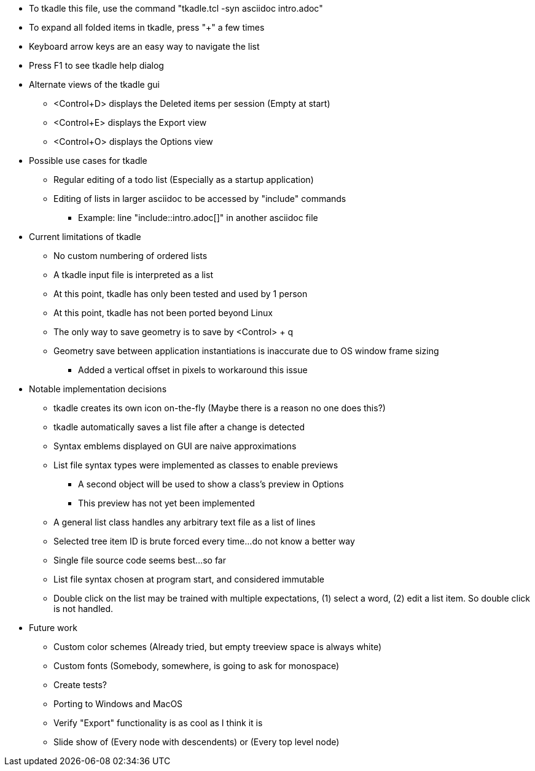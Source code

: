 // tkadle tclversion:8.6 hostname:GT60 os:Linux user:robert 2023-05-14T09:16:13

* To tkadle this file, use the command "tkadle.tcl -syn asciidoc intro.adoc"
* To expand all folded items in tkadle, press "+" a few times
* Keyboard arrow keys are an easy way to navigate the list
* Press F1 to see tkadle help dialog
* Alternate views of the tkadle gui
    ** <Control+D> displays the Deleted items per session (Empty at start)
    ** <Control+E> displays the Export view
    ** <Control+O> displays the Options view
* Possible use cases for tkadle
    ** Regular editing of a todo list (Especially as a startup application)
    ** Editing of lists in larger asciidoc to be accessed by "include" commands
        *** Example: line "include::intro.adoc[]" in another asciidoc file
* Current limitations of tkadle
    ** No custom numbering of ordered lists
    ** A tkadle input file is interpreted as a list
    ** At this point, tkadle has only been tested and used by 1 person
    ** At this point, tkadle has not been ported beyond Linux
    ** The only way to save geometry is to save by <Control> + q
    ** Geometry save between application instantiations is inaccurate due to OS window frame sizing
        *** Added a vertical offset in pixels to workaround this issue
* Notable implementation decisions
    ** tkadle creates its own icon on-the-fly (Maybe there is a reason no one does this?)
    ** tkadle automatically saves a list file after a change is detected
    ** Syntax emblems displayed on GUI are naive approximations
    ** List file syntax types were implemented as classes to enable previews
        *** A second object will be used to show a class's preview in Options
        *** This preview has not yet been implemented
    ** A general list class handles any arbitrary text file as a list of lines
    ** Selected tree item ID is brute forced every time...do not know a better way
    ** Single file source code seems best...so far
    ** List file syntax chosen at program start, and considered immutable
    ** Double click on the list may be trained with multiple expectations, (1) select a word, (2) edit a list item. So double click is not handled.
* Future work
    ** Custom color schemes (Already tried, but empty treeview space is always white)
    ** Custom fonts (Somebody, somewhere, is going to ask for monospace)
    ** Create tests?
    ** Porting to Windows and MacOS
    ** Verify "Export" functionality is as cool as I think it is
    ** Slide show of (Every node with descendents) or (Every top level node)
